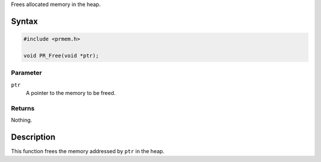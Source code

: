 Frees allocated memory in the heap.

.. _Syntax:

Syntax
------

.. code:: eval

   #include <prmem.h>

   void PR_Free(void *ptr);

.. _Parameter:

Parameter
~~~~~~~~~

``ptr``
   A pointer to the memory to be freed.

.. _Returns:

Returns
~~~~~~~

Nothing.

.. _Description:

Description
-----------

This function frees the memory addressed by ``ptr`` in the heap.
